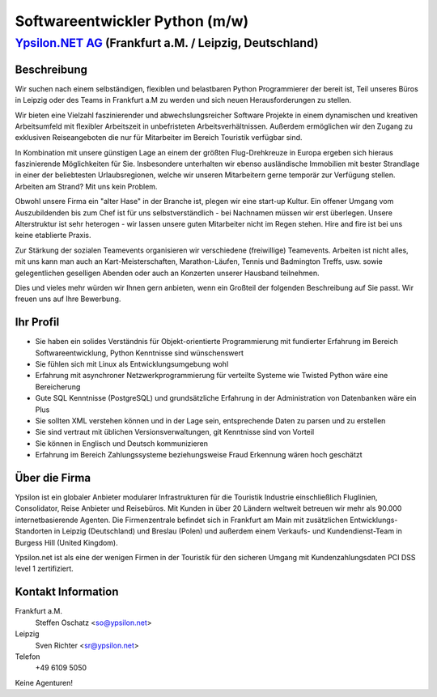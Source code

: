 Softwareentwickler Python (m/w)
===============================

`Ypsilon.NET AG <http://www.ypsilon.net>`__ (Frankfurt a.M. / Leipzig, Deutschland)
-----------------------------------------------------------------------------------

Beschreibung
~~~~~~~~~~~~

Wir suchen nach einem selbständigen, flexiblen und belastbaren Python
Programmierer der bereit ist, Teil unseres Büros in Leipzig oder des
Teams in Frankfurt a.M zu werden und sich neuen Herausforderungen zu
stellen.

Wir bieten eine Vielzahl faszinierender und abwechslungsreicher Software
Projekte in einem dynamischen und kreativen Arbeitsumfeld mit flexibler
Arbeitszeit in unbefristeten Arbeitsverhältnissen. Außerdem ermöglichen
wir den Zugang zu exklusiven Reiseangeboten die nur für Mitarbeiter im
Bereich Touristik verfügbar sind.

In Kombination mit unsere günstigen Lage an einem der größten
Flug-Drehkreuze in Europa ergeben sich hieraus faszinierende
Möglichkeiten für Sie. Insbesondere unterhalten wir ebenso ausländische
Immobilien mit bester Strandlage in einer der beliebtesten
Urlaubsregionen, welche wir unseren Mitarbeitern gerne temporär zur
Verfügung stellen. Arbeiten am Strand? Mit uns kein Problem.

Obwohl unsere Firma ein "alter Hase" in der Branche ist, plegen wir eine
start-up Kultur. Ein offener Umgang vom Auszubildenden bis zum Chef ist
für uns selbstverständlich - bei Nachnamen müssen wir erst überlegen.
Unsere Alterstruktur ist sehr heterogen - wir lassen unsere guten
Mitarbeiter nicht im Regen stehen. Hire and fire ist bei uns keine
etablierte Praxis.

Zur Stärkung der sozialen Teamevents organisieren wir verschiedene
(freiwillige) Teamevents. Arbeiten ist nicht alles, mit uns kann man
auch an Kart-Meisterschaften, Marathon-Läufen, Tennis und Badmington
Treffs, usw. sowie gelegentlichen geselligen Abenden oder auch an
Konzerten unserer Hausband teilnehmen.

Dies und vieles mehr würden wir Ihnen gern anbieten, wenn ein Großteil
der folgenden Beschreibung auf Sie passt. Wir freuen uns auf Ihre
Bewerbung.

Ihr Profil
~~~~~~~~~~

-  Sie haben ein solides Verständnis für Objekt-orientierte
   Programmierung mit fundierter Erfahrung im Bereich
   Softwareentwicklung, Python Kenntnisse sind wünschenswert
-  Sie fühlen sich mit Linux als Entwicklungsumgebung wohl
-  Erfahrung mit asynchroner Netzwerkprogrammierung für verteilte
   Systeme wie Twisted Python wäre eine Bereicherung
-  Gute SQL Kenntnisse (PostgreSQL) und grundsätzliche Erfahrung in der
   Administration von Datenbanken wäre ein Plus
-  Sie sollten XML verstehen können und in der Lage sein, entsprechende
   Daten zu parsen und zu erstellen
-  Sie sind vertraut mit üblichen Versionsverwaltungen, git Kenntnisse
   sind von Vorteil
-  Sie können in Englisch und Deutsch kommunizieren
-  Erfahrung im Bereich Zahlungssysteme beziehungsweise Fraud Erkennung
   wären hoch geschätzt

Über die Firma
~~~~~~~~~~~~~~

Ypsilon ist ein globaler Anbieter modularer Infrastrukturen für die
Touristik Industrie einschließlich Fluglinien, Consolidator, Reise
Anbieter und Reisebüros. Mit Kunden in über 20 Ländern weltweit betreuen
wir mehr als 90.000 internetbasierende Agenten. Die Firmenzentrale
befindet sich in Frankfurt am Main mit zusätzlichen
Entwicklungs-Standorten in Leipzig (Deutschland) und Breslau (Polen) und
außerdem einem Verkaufs- und Kundendienst-Team in Burgess Hill (United
Kingdom).

Ypsilon.net ist als eine der wenigen Firmen in der Touristik für den
sicheren Umgang mit Kundenzahlungsdaten PCI DSS level 1 zertifiziert.

Kontakt Information
~~~~~~~~~~~~~~~~~~~

Frankfurt a.M.
    Steffen Oschatz <so@ypsilon.net\ >

Leipzig
    Sven Richter <sr@ypsilon.net\ >

Telefon
    +49 6109 5050

Keine Agenturen!
